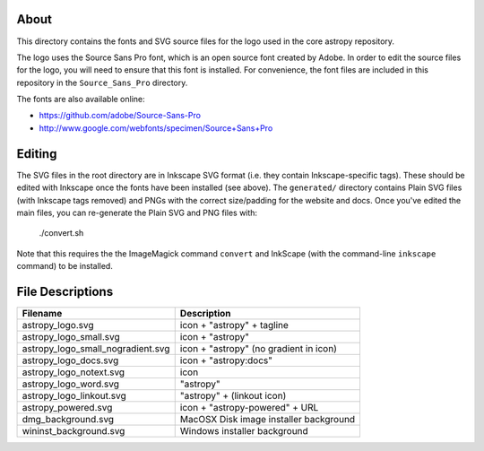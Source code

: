 About
-----

This directory contains the fonts and SVG source files for the logo used 
in the core astropy repository.

The logo uses the Source Sans Pro font, which is an open source font 
created by Adobe. In order to edit the source files for the logo, you 
will need to ensure that this font is installed. For convenience, the 
font files are included in this repository in the ``Source_Sans_Pro`` 
directory.

The fonts are also available online:

* https://github.com/adobe/Source-Sans-Pro
* http://www.google.com/webfonts/specimen/Source+Sans+Pro

Editing
-------

The SVG files in the root directory are in Inkscape SVG format (i.e. they
contain Inkscape-specific tags). These should be edited with Inkscape once the
fonts have been installed (see above). The ``generated/`` directory contains
Plain SVG files (with Inkscape tags removed) and PNGs with the correct
size/padding for the website and docs. Once you've edited the main files, you
can re-generate the Plain SVG and PNG files with:

    ./convert.sh

Note that this requires the the ImageMagick command ``convert`` and
InkScape (with the command-line ``inkscape`` command) to be installed.

File Descriptions
-----------------

=================================  ======================================== 
Filename                           Description
=================================  ========================================
astropy_logo.svg                   icon + "astropy" + tagline
astropy_logo_small.svg             icon + "astropy"
astropy_logo_small_nogradient.svg  icon + "astropy" (no gradient in icon)
astropy_logo_docs.svg              icon + "astropy:docs"
astropy_logo_notext.svg            icon
astropy_logo_word.svg              "astropy"
astropy_logo_linkout.svg           "astropy" + (linkout icon)
astropy_powered.svg                icon + "astropy-powered" + URL
dmg_background.svg                 MacOSX Disk image installer background
wininst_background.svg             Windows installer background
=================================  ========================================
